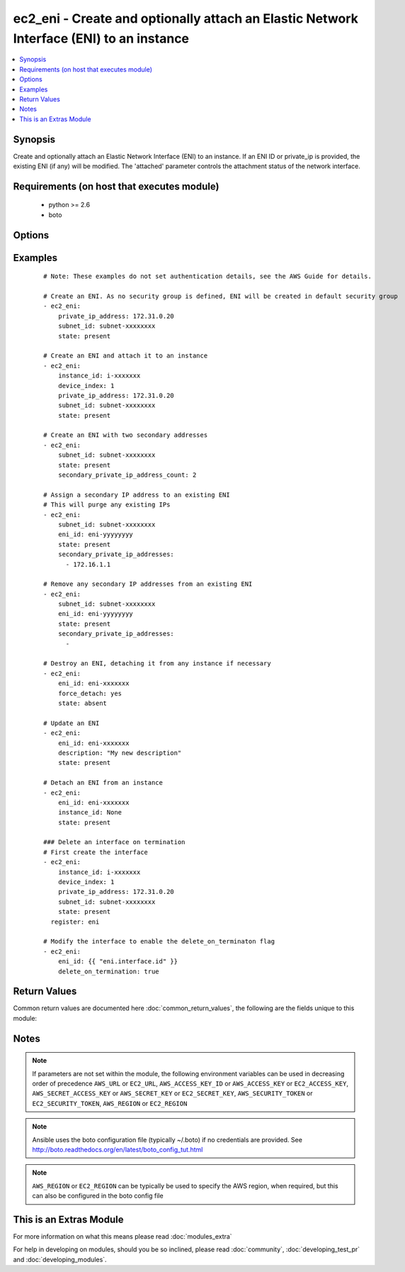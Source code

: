 .. _ec2_eni:


ec2_eni - Create and optionally attach an Elastic Network Interface (ENI) to an instance
++++++++++++++++++++++++++++++++++++++++++++++++++++++++++++++++++++++++++++++++++++++++

.. versionadded:: 2.0


.. contents::
   :local:
   :depth: 1


Synopsis
--------

Create and optionally attach an Elastic Network Interface (ENI) to an instance. If an ENI ID or private_ip is       provided, the existing ENI (if any) will be modified. The 'attached' parameter controls the attachment status       of the network interface.


Requirements (on host that executes module)
-------------------------------------------

  * python >= 2.6
  * boto


Options
-------

.. raw:: html

    <table border=1 cellpadding=4>
    <tr>
    <th class="head">parameter</th>
    <th class="head">required</th>
    <th class="head">default</th>
    <th class="head">choices</th>
    <th class="head">comments</th>
    </tr>
            <tr>
    <td>attached<br/><div style="font-size: small;"> (added in 2.2)</div></td>
    <td>no</td>
    <td>True</td>
        <td><ul></ul></td>
        <td><div>Specifies if network interface should be attached or detached from instance. If ommited, attachment status       won't change</div></td></tr>
            <tr>
    <td>aws_access_key<br/><div style="font-size: small;"></div></td>
    <td>no</td>
    <td></td>
        <td><ul></ul></td>
        <td><div>AWS access key. If not set then the value of the AWS_ACCESS_KEY_ID, AWS_ACCESS_KEY or EC2_ACCESS_KEY environment variable is used.</div></br>
        <div style="font-size: small;">aliases: ec2_access_key, access_key<div></td></tr>
            <tr>
    <td>aws_secret_key<br/><div style="font-size: small;"></div></td>
    <td>no</td>
    <td></td>
        <td><ul></ul></td>
        <td><div>AWS secret key. If not set then the value of the AWS_SECRET_ACCESS_KEY, AWS_SECRET_KEY, or EC2_SECRET_KEY environment variable is used.</div></br>
        <div style="font-size: small;">aliases: ec2_secret_key, secret_key<div></td></tr>
            <tr>
    <td>delete_on_termination<br/><div style="font-size: small;"></div></td>
    <td>no</td>
    <td></td>
        <td><ul></ul></td>
        <td><div>Delete the interface when the instance it is attached to is terminated. You can only specify this flag when the interface is being modified, not on creation.</div></td></tr>
            <tr>
    <td>description<br/><div style="font-size: small;"></div></td>
    <td>no</td>
    <td></td>
        <td><ul></ul></td>
        <td><div>Optional description of the ENI.</div></td></tr>
            <tr>
    <td>device_index<br/><div style="font-size: small;"></div></td>
    <td>no</td>
    <td></td>
        <td><ul></ul></td>
        <td><div>The index of the device for the network interface attachment on the instance.</div></td></tr>
            <tr>
    <td>ec2_url<br/><div style="font-size: small;"></div></td>
    <td>no</td>
    <td></td>
        <td><ul></ul></td>
        <td><div>Url to use to connect to EC2 or your Eucalyptus cloud (by default the module will use EC2 endpoints).  Ignored for modules where region is required.  Must be specified for all other modules if region is not used. If not set then the value of the EC2_URL environment variable, if any, is used.</div></td></tr>
            <tr>
    <td>eni_id<br/><div style="font-size: small;"></div></td>
    <td>no</td>
    <td></td>
        <td><ul></ul></td>
        <td><div>The ID of the ENI</div></td></tr>
            <tr>
    <td>force_detach<br/><div style="font-size: small;"></div></td>
    <td>no</td>
    <td></td>
        <td><ul></ul></td>
        <td><div>Force detachment of the interface. This applies either when explicitly detaching the interface by setting instance_id to None or when deleting an interface with state=absent.</div></td></tr>
            <tr>
    <td>instance_id<br/><div style="font-size: small;"></div></td>
    <td>no</td>
    <td></td>
        <td><ul></ul></td>
        <td><div>Instance ID that you wish to attach ENI to. Since version 2.2, use the 'attached' parameter to attach or       detach an ENI. Prior to 2.2, to detach an ENI from an instance, use 'None'.</div></td></tr>
            <tr>
    <td>private_ip_address<br/><div style="font-size: small;"></div></td>
    <td>no</td>
    <td></td>
        <td><ul></ul></td>
        <td><div>Private IP address.</div></td></tr>
            <tr>
    <td>profile<br/><div style="font-size: small;"> (added in 1.6)</div></td>
    <td>no</td>
    <td></td>
        <td><ul></ul></td>
        <td><div>uses a boto profile. Only works with boto &gt;= 2.24.0</div></td></tr>
            <tr>
    <td>region<br/><div style="font-size: small;"></div></td>
    <td>no</td>
    <td></td>
        <td><ul></ul></td>
        <td><div>The AWS region to use. If not specified then the value of the AWS_REGION or EC2_REGION environment variable, if any, is used. See <a href='http://docs.aws.amazon.com/general/latest/gr/rande.html#ec2_region'>http://docs.aws.amazon.com/general/latest/gr/rande.html#ec2_region</a></div></br>
        <div style="font-size: small;">aliases: aws_region, ec2_region<div></td></tr>
            <tr>
    <td>secondary_private_ip_address_count<br/><div style="font-size: small;"> (added in 2.2)</div></td>
    <td>no</td>
    <td></td>
        <td><ul></ul></td>
        <td><div>The number of secondary IP addresses to assign to the network interface. This option is mutually exclusive of secondary_private_ip_addresses</div></td></tr>
            <tr>
    <td>secondary_private_ip_addresses<br/><div style="font-size: small;"> (added in 2.2)</div></td>
    <td>no</td>
    <td></td>
        <td><ul></ul></td>
        <td><div>A list of IP addresses to assign as secondary IP addresses to the network interface. This option is mutually exclusive of secondary_private_ip_address_count</div></td></tr>
            <tr>
    <td>security_groups<br/><div style="font-size: small;"></div></td>
    <td>no</td>
    <td></td>
        <td><ul></ul></td>
        <td><div>List of security groups associated with the interface. Only used when state=present. Since version 2.2, you       can specify security groups by ID or by name or a combination of both. Prior to 2.2, you can specify only by ID.</div></td></tr>
            <tr>
    <td>security_token<br/><div style="font-size: small;"> (added in 1.6)</div></td>
    <td>no</td>
    <td></td>
        <td><ul></ul></td>
        <td><div>AWS STS security token. If not set then the value of the AWS_SECURITY_TOKEN or EC2_SECURITY_TOKEN environment variable is used.</div></br>
        <div style="font-size: small;">aliases: access_token<div></td></tr>
            <tr>
    <td>source_dest_check<br/><div style="font-size: small;"></div></td>
    <td>no</td>
    <td></td>
        <td><ul></ul></td>
        <td><div>By default, interfaces perform source/destination checks. NAT instances however need this check to be disabled. You can only specify this flag when the interface is being modified, not on creation.</div></td></tr>
            <tr>
    <td>state<br/><div style="font-size: small;"></div></td>
    <td>no</td>
    <td>present</td>
        <td><ul><li>present</li><li>absent</li></ul></td>
        <td><div>Create or delete ENI</div></td></tr>
            <tr>
    <td>subnet_id<br/><div style="font-size: small;"></div></td>
    <td>yes</td>
    <td></td>
        <td><ul></ul></td>
        <td><div>ID of subnet in which to create the ENI. Only required when state=present.</div></td></tr>
            <tr>
    <td>validate_certs<br/><div style="font-size: small;"> (added in 1.5)</div></td>
    <td>no</td>
    <td>yes</td>
        <td><ul><li>yes</li><li>no</li></ul></td>
        <td><div>When set to "no", SSL certificates will not be validated for boto versions &gt;= 2.6.0.</div></td></tr>
        </table>
    </br>



Examples
--------

 ::

    # Note: These examples do not set authentication details, see the AWS Guide for details.
    
    # Create an ENI. As no security group is defined, ENI will be created in default security group
    - ec2_eni:
        private_ip_address: 172.31.0.20
        subnet_id: subnet-xxxxxxxx
        state: present
    
    # Create an ENI and attach it to an instance
    - ec2_eni:
        instance_id: i-xxxxxxx
        device_index: 1
        private_ip_address: 172.31.0.20
        subnet_id: subnet-xxxxxxxx
        state: present
    
    # Create an ENI with two secondary addresses
    - ec2_eni:
        subnet_id: subnet-xxxxxxxx
        state: present
        secondary_private_ip_address_count: 2
    
    # Assign a secondary IP address to an existing ENI
    # This will purge any existing IPs
    - ec2_eni:
        subnet_id: subnet-xxxxxxxx
        eni_id: eni-yyyyyyyy
        state: present
        secondary_private_ip_addresses:
          - 172.16.1.1
    
    # Remove any secondary IP addresses from an existing ENI
    - ec2_eni:
        subnet_id: subnet-xxxxxxxx
        eni_id: eni-yyyyyyyy
        state: present
        secondary_private_ip_addresses:
          -
    
    # Destroy an ENI, detaching it from any instance if necessary
    - ec2_eni:
        eni_id: eni-xxxxxxx
        force_detach: yes
        state: absent
    
    # Update an ENI
    - ec2_eni:
        eni_id: eni-xxxxxxx
        description: "My new description"
        state: present
    
    # Detach an ENI from an instance
    - ec2_eni:
        eni_id: eni-xxxxxxx
        instance_id: None
        state: present
    
    ### Delete an interface on termination
    # First create the interface
    - ec2_eni:
        instance_id: i-xxxxxxx
        device_index: 1
        private_ip_address: 172.31.0.20
        subnet_id: subnet-xxxxxxxx
        state: present
      register: eni
    
    # Modify the interface to enable the delete_on_terminaton flag
    - ec2_eni:
        eni_id: {{ "eni.interface.id" }}
        delete_on_termination: true
    

Return Values
-------------

Common return values are documented here :doc:`common_return_values`, the following are the fields unique to this module:

.. raw:: html

    <table border=1 cellpadding=4>
    <tr>
    <th class="head">name</th>
    <th class="head">description</th>
    <th class="head">returned</th>
    <th class="head">type</th>
    <th class="head">sample</th>
    </tr>

        <tr>
        <td> interface </td>
        <td> Network interface attributes </td>
        <td align=center> when state != absent </td>
        <td align=center> dictionary </td>
        <td align=center>  </td>
    </tr>
        <tr><td>contains: </td>
    <td colspan=4>
        <table border=1 cellpadding=2>
        <tr>
        <th class="head">name</th>
        <th class="head">description</th>
        <th class="head">returned</th>
        <th class="head">type</th>
        <th class="head">sample</th>
        </tr>

                <tr>
        <td> status </td>
        <td> network interface status </td>
        <td align=center>  </td>
        <td align=center> string </td>
        <td align=center> pending </td>
        </tr>
                <tr>
        <td> description </td>
        <td> interface description </td>
        <td align=center>  </td>
        <td align=center> string </td>
        <td align=center> Firewall network interface </td>
        </tr>
                <tr>
        <td> subnet_id </td>
        <td> which vpc subnet the interface is bound </td>
        <td align=center>  </td>
        <td align=center> string </td>
        <td align=center> subnet-b0a0393c </td>
        </tr>
                <tr>
        <td> private_ip_addresses </td>
        <td> list of all private ip addresses associated to this interface </td>
        <td align=center>  </td>
        <td align=center> list of dictionaries </td>
        <td align=center> [{'private_ip_address': '10.20.30.40', 'primary_address': True}] </td>
        </tr>
                <tr>
        <td> mac_address </td>
        <td> interface's physical address </td>
        <td align=center>  </td>
        <td align=center> string </td>
        <td align=center> 00:00:5E:00:53:23 </td>
        </tr>
                <tr>
        <td> private_ip_address </td>
        <td> primary ip address of this interface </td>
        <td align=center>  </td>
        <td align=center> string </td>
        <td align=center> 10.20.30.40 </td>
        </tr>
                <tr>
        <td> vpc_id </td>
        <td> which vpc this network interface is bound </td>
        <td align=center>  </td>
        <td align=center> string </td>
        <td align=center> vpc-9a9a9da </td>
        </tr>
                <tr>
        <td> groups </td>
        <td> list of security groups </td>
        <td align=center>  </td>
        <td align=center> list of dictionaries </td>
        <td align=center> [{'sg-f8a8a9da': 'default'}] </td>
        </tr>
                <tr>
        <td> id </td>
        <td> network interface id </td>
        <td align=center>  </td>
        <td align=center> string </td>
        <td align=center> eni-1d889198 </td>
        </tr>
                <tr>
        <td> source_dest_check </td>
        <td> value of source/dest check flag </td>
        <td align=center>  </td>
        <td align=center> boolean </td>
        <td align=center> True </td>
        </tr>
                <tr>
        <td> owner_id </td>
        <td> aws account id </td>
        <td align=center>  </td>
        <td align=center> string </td>
        <td align=center> 812381371 </td>
        </tr>
        
        </table>
    </td></tr>

        
    </table>
    </br></br>

Notes
-----

.. note:: If parameters are not set within the module, the following environment variables can be used in decreasing order of precedence ``AWS_URL`` or ``EC2_URL``, ``AWS_ACCESS_KEY_ID`` or ``AWS_ACCESS_KEY`` or ``EC2_ACCESS_KEY``, ``AWS_SECRET_ACCESS_KEY`` or ``AWS_SECRET_KEY`` or ``EC2_SECRET_KEY``, ``AWS_SECURITY_TOKEN`` or ``EC2_SECURITY_TOKEN``, ``AWS_REGION`` or ``EC2_REGION``
.. note:: Ansible uses the boto configuration file (typically ~/.boto) if no credentials are provided. See http://boto.readthedocs.org/en/latest/boto_config_tut.html
.. note:: ``AWS_REGION`` or ``EC2_REGION`` can be typically be used to specify the AWS region, when required, but this can also be configured in the boto config file


    
This is an Extras Module
------------------------

For more information on what this means please read :doc:`modules_extra`

    
For help in developing on modules, should you be so inclined, please read :doc:`community`, :doc:`developing_test_pr` and :doc:`developing_modules`.


